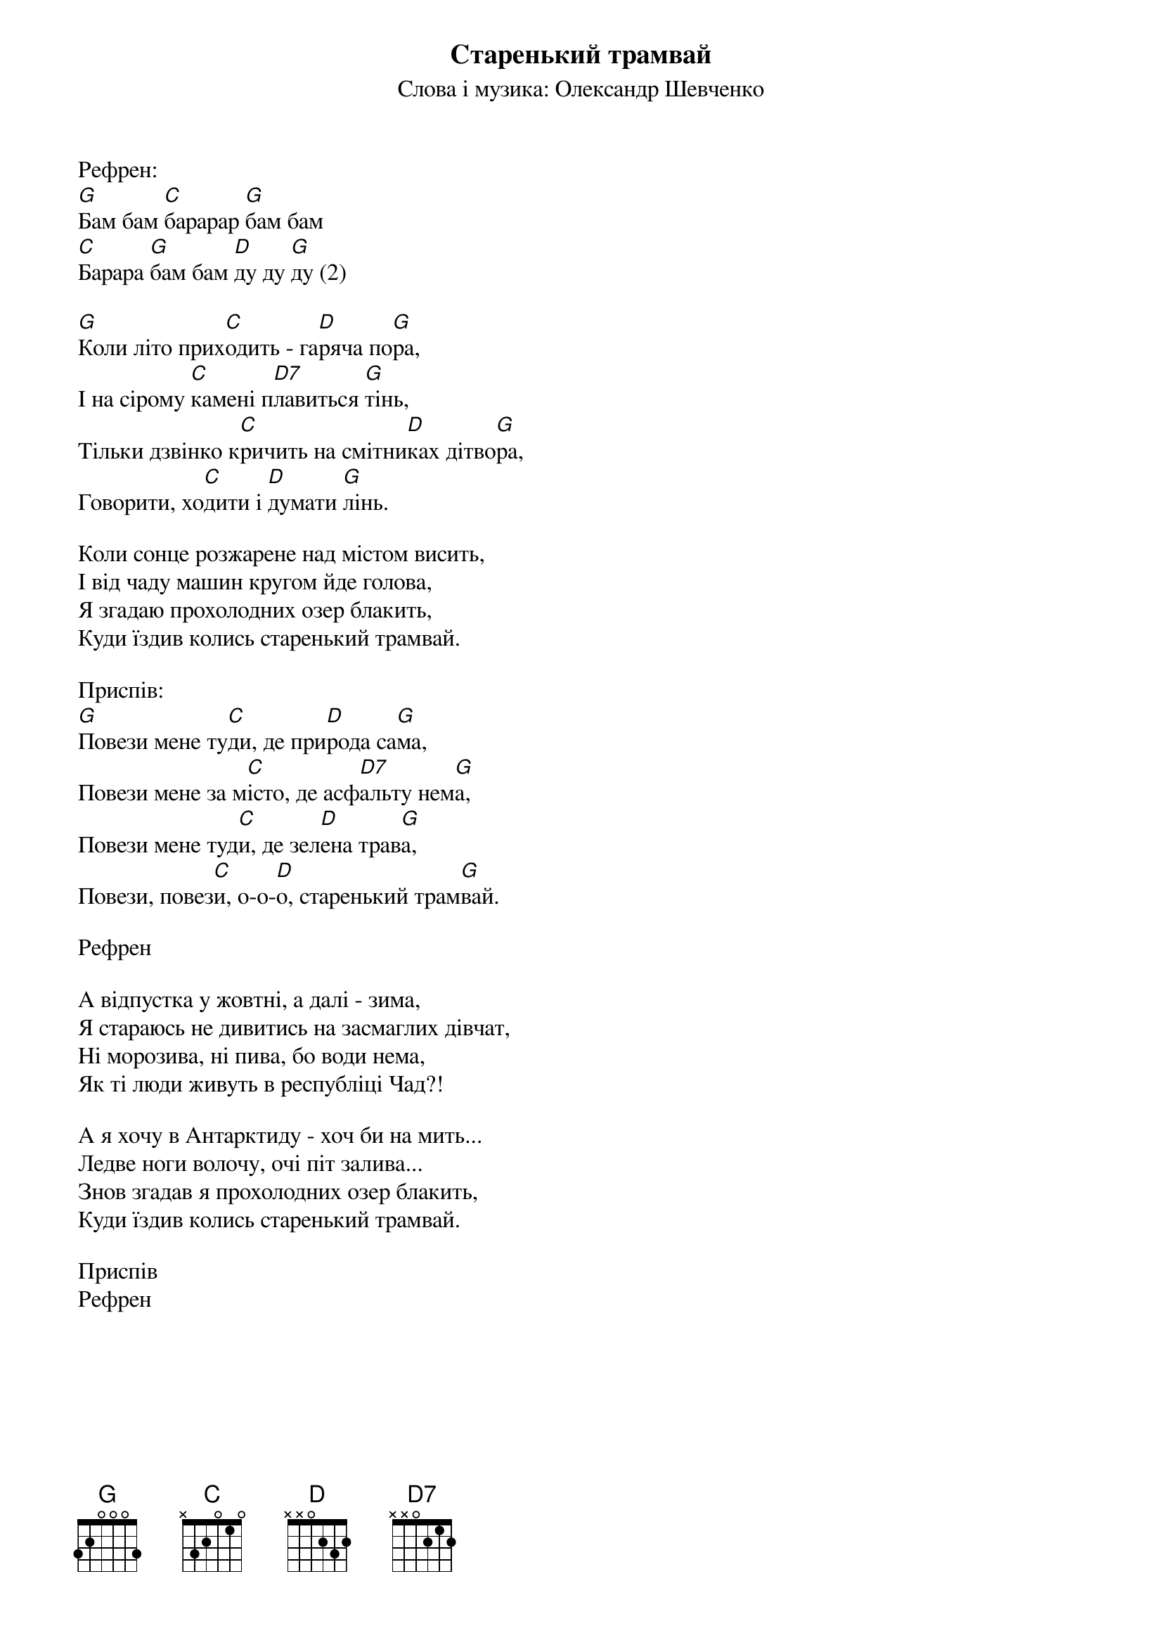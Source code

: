## Saved from WIKISPIV.com
{title: Старенький трамвай}
{subtitle: Слова і музика: Олександр Шевченко}


<bold>Рефрен:</bold>
[G]Бам бам [C]барарар [G]бам бам
[C]Барара [G]бам бам [D]ду ду [G]ду (2)
 
[G]Коли літо прих[C]одить - га[D]ряча по[G]ра,
І на сірому [C]камені п[D7]лавиться [G]тінь,
Тільки дзвінко к[C]ричить на смітни[D]ках дітво[G]ра,
Говорити, хо[C]дити і [D]думати [G]лінь.
 
Коли сонце розжарене над містом висить,
І від чаду машин кругом йде голова,
Я згадаю прохолодних озер блакить,
Куди їздив колись старенький трамвай.
 
<bold>Приспів:</bold>
[G]Повези мене ту[C]ди, де при[D]рода са[G]ма,
Повези мене за м[C]істо, де асф[D7]альту нем[G]а,
Повези мене туд[C]и, де зел[D]ена трав[G]а,
Повези, повез[C]и, о-о-[D]о, старенький трам[G]вай.
 
<bold>Рефрен</bold>
 
А відпустка у жовтні, а далі - зима,
Я стараюсь не дивитись на засмаглих дівчат,
Ні морозива, ні пива, бо води нема,
Як ті люди живуть в республіці Чад?!
 
А я хочу в Антарктиду - хоч би на мить...
Ледве ноги волочу, очі піт залива...
Знов згадав я прохолодних озер блакить,
Куди їздив колись старенький трамвай.
 
<bold>Приспів</bold>
<bold>Рефрен</bold>